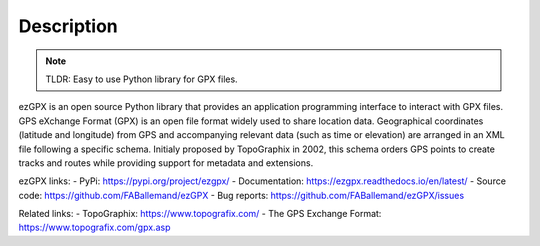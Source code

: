 Description
===========

.. image:: https://img.shields.io/github/license/FABallemand/ezGPX

.. image:: https://img.shields.io/pypi/v/ezgpx

.. image:: https://img.shields.io/github/last-commit/FABallemand/ezGPX/main

.. image:: https://img.shields.io/pypi/dm/ezGPX

.. note:: TLDR: Easy to use Python library for GPX files.

ezGPX is an open source Python library that provides an application programming interface to interact with GPX files. GPS eXchange Format (GPX) is an open file format widely used to share location data. Geographical coordinates (latitude and longitude) from GPS and accompanying relevant data (such as time or elevation) are arranged in an XML file following a specific schema. Initialy proposed by TopoGraphix in 2002, this schema orders GPS points to create tracks and routes while providing support for metadata and extensions.

ezGPX links:
- PyPi: https://pypi.org/project/ezgpx/
- Documentation: https://ezgpx.readthedocs.io/en/latest/
- Source code: https://github.com/FABallemand/ezGPX
- Bug reports: https://github.com/FABallemand/ezGPX/issues

Related links:
- TopoGraphix: https://www.topografix.com/
- The GPS Exchange Format: https://www.topografix.com/gpx.asp